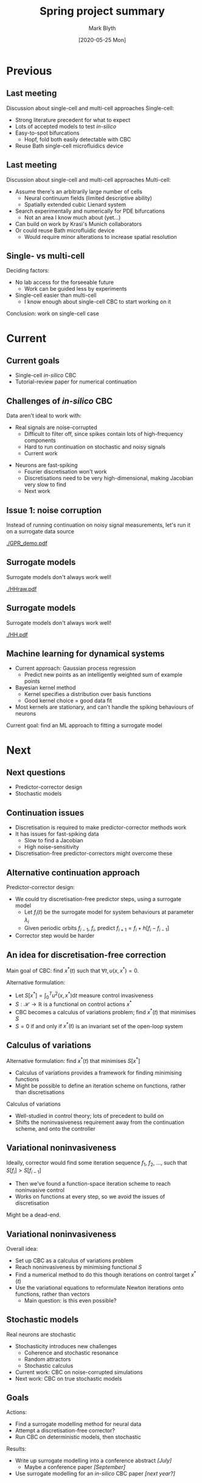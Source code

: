 #+OPTIONS: H:2 toc:nil
#+LATEX_CLASS: beamer
#+COLUMNS: %45ITEM %10BEAMER_env(Env) %10BEAMER_act(Act) %4BEAMER_col(Col) %8BEAMER_opt(Opt)
#+BEAMER_THEME: UoB
#+AUTHOR: Mark Blyth
#+TITLE: Spring project summary
#+DATE: [2020-05-25 Mon]

* Previous
** Last meeting
Discussion about single-cell and multi-cell approaches
\vfill
Single-cell: 
#+ATTR_LATEX: :overlay [<+->]
    * Strong literature precedent for what to expect
    * Lots of accepted models to test /in-silico/
    * Easy-to-spot bifurcations
      * Hopf, fold both easily detectable with CBC
    * Reuse Bath single-cell microfluidics device


** Last meeting
Discussion about single-cell and multi-cell approaches
\vfill
Multi-cell: 
#+ATTR_LATEX: :overlay [<+->]
    * Assume there's an arbitrarily large number of cells
      * Neural continuum fields (limited descriptive ability)
      * Spatially extended cubic Lienard system
    * Search experimentally and numerically for PDE bifurcations
      * Not an area I know much about (yet...)
    * Can build on work by Krasi's Munich collaborators
    * Or could reuse Bath microfluidic device
      * Would require minor alterations to increase spatial resolution


** Single- vs multi-cell
Deciding factors:

\vfill
   
    * No lab access for the forseeable future
      * Work can be guided less by experiments
    * Single-cell easier than multi-cell
      * I know enough about single-cell CBC to start working on it

\vfill

Conclusion: work on single-cell case


* Current
** Current goals
   * Single-cell /in-silico/ CBC
   * Tutorial-review paper for numerical continuation
   
** Challenges of /in-silico/ CBC
Data aren't ideal to work with:
\vfill
   * Real signals are noise-corrupted
     * Difficult to filter off, since spikes contain lots of high-frequency components
     * Hard to run continuation on stochastic and noisy signals
     * Current work
\vfill
   * Neurons are fast-spiking
     * Fourier discretisation won't work
     * Discretisations need to be very high-dimensional, making Jacobian very slow to find
     * Next work
       
\vfill
       
** Issue 1: noise corruption
Instead of running continuation on noisy signal measurements, let's run it on a surrogate data source
     
#+ATTR_LATEX: :width .9\textwidth
[[./GPR_demo.pdf]]

** Surrogate models
Surrogate models don't always work well!

#+ATTR_LATEX: :width .9\textwidth
[[./HHraw.pdf]]

** Surrogate models
Surrogate models don't always work well!

#+ATTR_LATEX: :width .9\textwidth
[[./HH.pdf]]


** Machine learning for dynamical systems
   * Current approach: Gaussian process regression
     * Predict new points as an intelligently weighted sum of example points
   * Bayesian kernel method
     * Kernel specifies a distribution over basis functions
     * Good kernel choice = good data fit
   * Most kernels are stationary, and can't handle the spiking behaviours of neurons
     
\vfill

Current goal: find an ML approach to fitting a surrogate model


* Next
  
** Next questions
   * Predictor-corrector design
   * Stochastic models

** Continuation issues
    * Discretisation is required to make predictor-corrector methods work
    * It has issues for fast-spiking data
      * Slow to find a Jacobian
      * High noise-sensitivity
    * Discretisation-free predictor-correctors might overcome these

** Alternative continuation approach
Predictor-corrector design:
\vfill
    * We could try discretisation-free predictor steps, using a surrogate model
      * Let \(f_i(t)\) be the surrogate model for system behaviours at parameter \(\lambda_i\)
      * Given periodic orbits \(f_{i-1},~f_i\), predict \(f_{i+1} = f_i + h \big[f_i - f_{i-1}\big]\)
    * Corrector step would be harder
	
** An idea for discretisation-free correction
Main goal of CBC: find \(x^*(t)\) such that \(\forall t, u(x,x^*)=0\).

\vfill
Alternative formulation:
#+ATTR_LATEX: :overlay [<+->]
     * Let \(S[x^*] = \int_0^T u^2(x,x^*) \mathrm{d}t\) measure control invasiveness
     * \(S: \mathcal{H} \to \mathbb{R}\) is a functional on control actions \(x^*\)
     * CBC becomes a calculus of variations problem; find \(x^*(t)\) that minimises \(S\)
     * \(S=0\) if and only if \(x^*(t)\) is an invariant set of the open-loop system

\vfill
** Calculus of variations
Alternative formulation: find \(x^*(t)\) that minimises \(S[x^*]\)

\vfill

     * Calculus of variations provides a framework for finding minimising functions
     * Might be possible to define an iteration scheme on functions, rather than discretisations

\vfill
Calculus of variations
     * Well-studied in control theory; lots of precedent to build on
     * Shifts the noninvasiveness requirement away from the continuation scheme, and onto the controller
       
** Variational noninvasiveness
Ideally, corrector would find some iteration sequence \(f_1,~f_2,~\dots\), such that \(S[f_i] > S[f_{i-1}]\)
    * Then we've found a function-space iteration scheme to reach noninvasive control
    * Works on functions at every step, so we avoid the issues of discretisation
\vfill
Might be a dead-end.

** Variational noninvasiveness
Overall idea:
    * Set up CBC as a calculus of variations problem
    * Reach noninvasiveness by minimising functional \(S\)
    * Find a numerical method to do this though iterations on control target \(x^*(t)\)
    * Use the variational equations to reformulate Newton iterations onto functions, rather than vectors
      * Main question: is this even possible?

** Stochastic models
Real neurons are stochastic
    * Stochasticity introduces new challenges
      * Coherence and stochastic resonance
      * Random attractors
      * Stochastic calculus
    * Current work: CBC on noise-corrupted simulations
    * Next work: CBC on true stochastic models

\vfill


** Goals
Actions:
    * Find a surrogate modelling method for neural data
    * Attempt a discretisation-free corrector?
    * Run CBC on deterministic models, then stochastic

\vfill

Results:
   * Write up surrogate modelling into a conference abstract /[July]/
     * Maybe a conference paper /[September]/
   * Use surrogate modelling for an /in-silico/ CBC paper /[next year?]/
